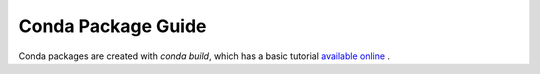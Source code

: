 

=====================
 Conda Package Guide
=====================


Conda packages are created with `conda build`, which has a basic tutorial
`available online
<http://conda.pydata.org/docs/build_tutorials/pkgs.html>`_ .  
